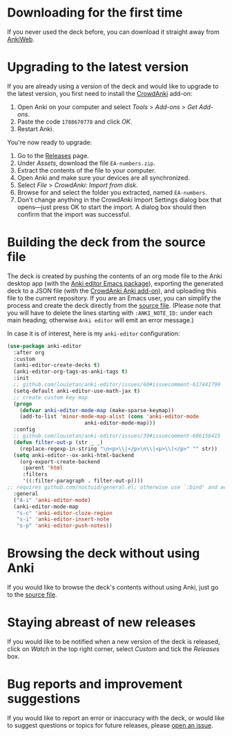 * Downloading for the first time
If you never used the deck before, you can download it straight away from [[https://ankiweb.net/shared/info/1810848608][AnkiWeb]].

* Upgrading to the latest version
If you are already using a version of the deck and would like to upgrade to the latest version, you first need to install the [[https://github.com/Stvad/CrowdAnki][CrowdAnki]] add-on:

1. Open Anki on your computer and select /Tools/ > /Add-ons/ > /Get Add-ons/.
2. Paste the code ~1788670778~ and click /OK/.
3. Restart Anki.

You're now ready to upgrade:

1. Go to the [[https://github.com/benthamite/EA-numbers/releases][Releases]] page.
2. Under /Assets/, download the file ~EA-numbers.zip~.
3. Extract the contents of the file to your computer.
4. Open Anki and make sure your devices are all synchronized.
5. Select /File/ > /CrowdAnki: Import from disk/.
6. Browse for and select the folder you extracted, named ~EA-numbers~.
7. Don't change anything in the CrowdAnki Import Settings dialog box that opens—just press OK to start the import. A dialog box should then confirm that the import was successful.

* Building the deck from the source file
The deck is created by pushing the contents of an org mode file to the Anki desktop app (with the [[https://github.com/louietan/anki-editor][Anki editor Emacs package]]), exporting the generated deck to a JSON file (with the [[https://github.com/Stvad/CrowdAnki][CrowdAnki Anki add-on]]), and uploading this file to the current repository. If you are an Emacs user, you can simplify the process and create the deck directly from the [[https://github.com/benthamite/EA-numbers/blob/main/source.org][source file]]. (Please note that you will have to delete the lines starting with ~:ANKI_NOTE_ID:~ under each main heading; otherwise ~Anki editor~ will emit an error message.)

In case it is of interest, here is my ~anki-editor~ configuration:

#+begin_src emacs-lisp :results silent
(use-package anki-editor
  :after org
  :custom
  (anki-editor-create-decks t)
  (anki-editor-org-tags-as-anki-tags t)
  :init
  ;; github.com/louietan/anki-editor/issues/60#issuecomment-617441799
  (setq-default anki-editor-use-math-jax t)
  ;; create custom key map
  (progn
    (defvar anki-editor-mode-map (make-sparse-keymap))
    (add-to-list 'minor-mode-map-alist (cons 'anki-editor-mode
					     anki-editor-mode-map)))
  :config
  ;; github.com/louietan/anki-editor/issues/39#issuecomment-606156415
  (defun filter-out-p (str _ _)
    (replace-regexp-in-string "\n<p>\\|</p>\n\\|<p>\\|</p>" "" str))
  (setq anki-editor--ox-anki-html-backend
	(org-export-create-backend
	 :parent 'html
	 :filters
	 '((:filter-paragraph . filter-out-p))))
;; requires github.com/noctuid/general.el; otherwise use `:bind' and adjust the syntax
  :general
  ("A-i" 'anki-editor-mode)
  (anki-editor-mode-map
   "s-c" 'anki-editor-cloze-region
   "s-i" 'anki-editor-insert-note
   "s-p" 'anki-editor-push-notes))
#+end_src
* Browsing the deck without using Anki
If you would like to browse the deck's contents without using Anki, just go to the [[https://github.com/benthamite/EA-numbers/blob/main/source.org][source file]].

* Staying abreast of new releases
If you would like to be notified when a new version of the deck is released, click on /Watch/ in the top right corner, select /Custom/ and tick the /Releases/ box.

* Bug reports and improvement suggestions
If you would like to report an error or inaccuracy with the deck, or would like to suggest questions or topics for future releases, please [[https://github.com/benthamite/EA-numbers/issues][open an issue]].
